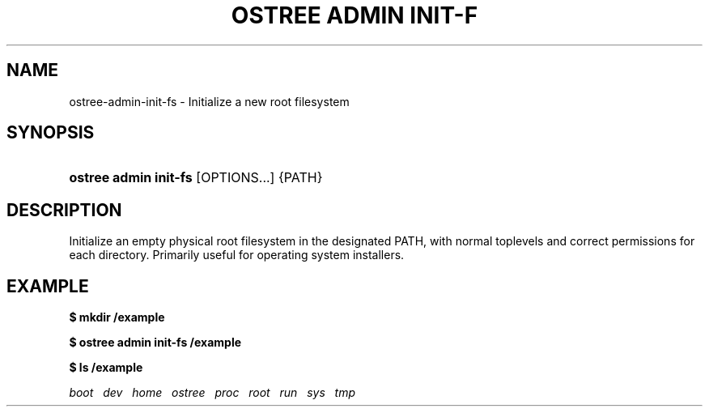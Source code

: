 '\" t
.\"     Title: ostree admin init-fs
.\"    Author: Colin Walters <walters@verbum.org>
.\" Generator: DocBook XSL Stylesheets v1.79.1 <http://docbook.sf.net/>
.\"      Date: 01/19/2017
.\"    Manual: ostree admin init-fs
.\"    Source: OSTree
.\"  Language: English
.\"
.TH "OSTREE ADMIN INIT\-F" "1" "" "OSTree" "ostree admin init-fs"
.\" -----------------------------------------------------------------
.\" * Define some portability stuff
.\" -----------------------------------------------------------------
.\" ~~~~~~~~~~~~~~~~~~~~~~~~~~~~~~~~~~~~~~~~~~~~~~~~~~~~~~~~~~~~~~~~~
.\" http://bugs.debian.org/507673
.\" http://lists.gnu.org/archive/html/groff/2009-02/msg00013.html
.\" ~~~~~~~~~~~~~~~~~~~~~~~~~~~~~~~~~~~~~~~~~~~~~~~~~~~~~~~~~~~~~~~~~
.ie \n(.g .ds Aq \(aq
.el       .ds Aq '
.\" -----------------------------------------------------------------
.\" * set default formatting
.\" -----------------------------------------------------------------
.\" disable hyphenation
.nh
.\" disable justification (adjust text to left margin only)
.ad l
.\" -----------------------------------------------------------------
.\" * MAIN CONTENT STARTS HERE *
.\" -----------------------------------------------------------------
.SH "NAME"
ostree-admin-init-fs \- Initialize a new root filesystem
.SH "SYNOPSIS"
.HP \w'\fBostree\ admin\ init\-fs\fR\ 'u
\fBostree admin init\-fs\fR [OPTIONS...] {PATH}
.SH "DESCRIPTION"
.PP
Initialize an empty physical root filesystem in the designated PATH, with normal toplevels and correct permissions for each directory\&. Primarily useful for operating system installers\&.
.SH "EXAMPLE"
.PP
\fB$ mkdir /example\fR
.PP
\fB$ ostree admin init\-fs /example\fR
.PP
\fB$ ls /example \fR
.PP
\fIboot\fR\ \&\ \&
\fIdev\fR\ \&\ \&
\fIhome\fR\ \&\ \&
\fIostree\fR\ \&\ \&
\fIproc\fR\ \&\ \&
\fIroot\fR\ \&\ \&
\fIrun\fR\ \&\ \&
\fIsys\fR\ \&\ \&
\fItmp\fR
